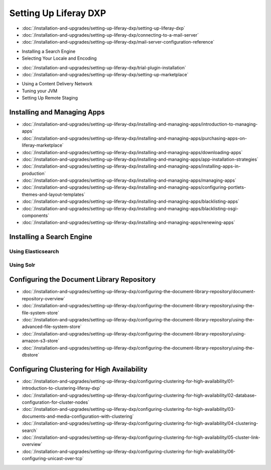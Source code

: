 Setting Up Liferay DXP
======================

-  :doc:`/installation-and-upgrades/setting-up-liferay-dxp/setting-up-liferay-dxp`
-  :doc:`/installation-and-upgrades/setting-up-liferay-dxp/connecting-to-a-mail-server`
-  :doc:`/installation-and-upgrades/setting-up-liferay-dxp/mail-server-configuration-reference`
* Installing a Search Engine
* Selecting Your Locale and Encoding
-  :doc:`/installation-and-upgrades/setting-up-liferay-dxp/trial-plugin-installation`
-  :doc:`/installation-and-upgrades/setting-up-liferay-dxp/setting-up-marketplace`
* Using a Content Delivery Network
* Tuning your JVM
* Setting Up Remote Staging

Installing and Managing Apps
----------------------------
-  :doc:`/installation-and-upgrades/setting-up-liferay-dxp/installing-and-managing-apps/introduction-to-managing-apps`
-  :doc:`/installation-and-upgrades/setting-up-liferay-dxp/installing-and-managing-apps/purchasing-apps-on-liferay-marketplace`
-  :doc:`/installation-and-upgrades/setting-up-liferay-dxp/installing-and-managing-apps/downloading-apps`
-  :doc:`/installation-and-upgrades/setting-up-liferay-dxp/installing-and-managing-apps/app-installation-strategies`
-  :doc:`/installation-and-upgrades/setting-up-liferay-dxp/installing-and-managing-apps/installing-apps-in-production`
-  :doc:`/installation-and-upgrades/setting-up-liferay-dxp/installing-and-managing-apps/managing-apps`
-  :doc:`/installation-and-upgrades/setting-up-liferay-dxp/installing-and-managing-apps/configuring-portlets-themes-and-layout-templates`
-  :doc:`/installation-and-upgrades/setting-up-liferay-dxp/installing-and-managing-apps/blacklisting-apps`
-  :doc:`/installation-and-upgrades/setting-up-liferay-dxp/installing-and-managing-apps/blacklisting-osgi-components`
-  :doc:`/installation-and-upgrades/setting-up-liferay-dxp/installing-and-managing-apps/renewing-apps`

Installing a Search Engine
--------------------------

Using Elasticsearch
~~~~~~~~~~~~~~~~~~~

Using Solr
~~~~~~~~~~

Configuring the Document Library Repository
-------------------------------------------

-  :doc:`/installation-and-upgrades/setting-up-liferay-dxp/configuring-the-document-library-repository/document-repository-overview`
-  :doc:`/installation-and-upgrades/setting-up-liferay-dxp/configuring-the-document-library-repository/using-the-file-system-store`
-  :doc:`/installation-and-upgrades/setting-up-liferay-dxp/configuring-the-document-library-repository/using-the-advanced-file-system-store`
-  :doc:`/installation-and-upgrades/setting-up-liferay-dxp/configuring-the-document-library-repository/using-amazon-s3-store`
-  :doc:`/installation-and-upgrades/setting-up-liferay-dxp/configuring-the-document-library-repository/using-the-dbstore`

Configuring Clustering for High Availability
--------------------------------------------

-  :doc:`/installation-and-upgrades/setting-up-liferay-dxp/configuring-clustering-for-high-availability/01-introduction-to-clustering-liferay-dxp`
-  :doc:`/installation-and-upgrades/setting-up-liferay-dxp/configuring-clustering-for-high-availability/02-database-configuration-for-cluster-nodes`
-  :doc:`/installation-and-upgrades/setting-up-liferay-dxp/configuring-clustering-for-high-availability/03-documents-and-media-configuration-with-clustering`
-  :doc:`/installation-and-upgrades/setting-up-liferay-dxp/configuring-clustering-for-high-availability/04-clustering-search`
-  :doc:`/installation-and-upgrades/setting-up-liferay-dxp/configuring-clustering-for-high-availability/05-cluster-link-overview`
-  :doc:`/installation-and-upgrades/setting-up-liferay-dxp/configuring-clustering-for-high-availability/06-configuring-unicast-over-tcp`